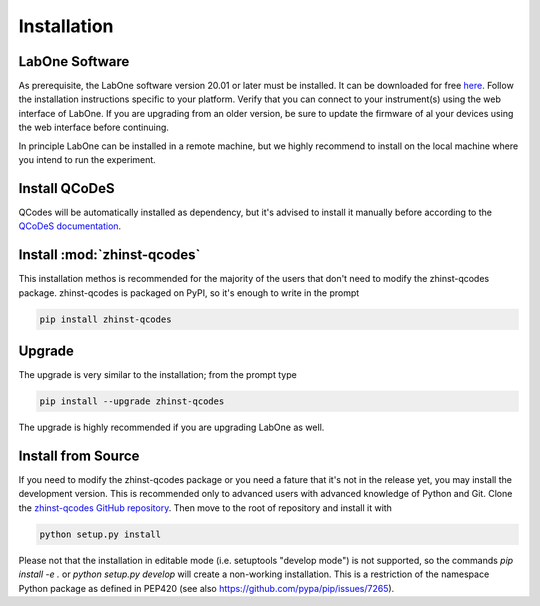 Installation
============

LabOne Software
^^^^^^^^^^^^^^^

As prerequisite, the LabOne software version 20.01 or later must be installed. 
It can be downloaded for free `here <https://www.zhinst.com/labone>`_. Follow 
the installation instructions specific to your platform. Verify that you can 
connect to your instrument(s) using the web interface of LabOne. If you are 
upgrading from an older version, be sure to update the firmware of al your 
devices using the web interface before continuing.

In principle LabOne can be installed in a remote machine, but we highly 
recommend to install on the local machine where you intend to run the 
experiment.

Install QCoDeS
^^^^^^^^^^^^^^

QCodes will be automatically installed as dependency, but it's advised to 
install it manually before according to the `QCoDeS documentation 
<https://qcodes.github.io/Qcodes/start/index.html#installation>`_.

Install :mod:`zhinst-qcodes`
^^^^^^^^^^^^^^^^^^^^^^^^^^^^

This installation methos is recommended for the majority of the users that don't need to modify the zhinst-qcodes package.
zhinst-qcodes is packaged on PyPI, so it's enough to write in the prompt

.. code-block:: bash

    pip install zhinst-qcodes


Upgrade
^^^^^^^

The upgrade is very similar to the installation; from the prompt type

.. code-block:: bash

    pip install --upgrade zhinst-qcodes


The upgrade is highly recommended if you are upgrading LabOne as well.

Install from Source
^^^^^^^^^^^^^^^^^^^

If you need to modify the zhinst-qcodes package or you need a fature that it's 
not in the release yet, you may install the development version. This is 
recommended only to advanced users with advanced knowledge of Python and Git.
Clone the `zhinst-qcodes GitHub repository 
<https://github.com/zhinst/zhinst-qcodes>`_. Then move to the root of repository 
and install it with

.. code-block:: bash

    python setup.py install


Please not that the installation in editable mode (i.e. setuptools "develop 
mode") is not supported, so the commands `pip install -e .` or 
`python setup.py develop` will create a non-working installation. This is a 
restriction of the namespace Python package as defined in PEP420 (see also 
`<https://github.com/pypa/pip/issues/7265>`_).
